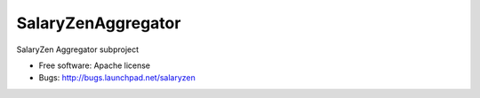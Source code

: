===================
SalaryZenAggregator
===================

SalaryZen Aggregator subproject

* Free software: Apache license
* Bugs: http://bugs.launchpad.net/salaryzen
